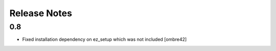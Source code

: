 Release Notes
=============

0.8
----------------
- Fixed installation dependency on ez_setup which was not included
  [ombre42]
